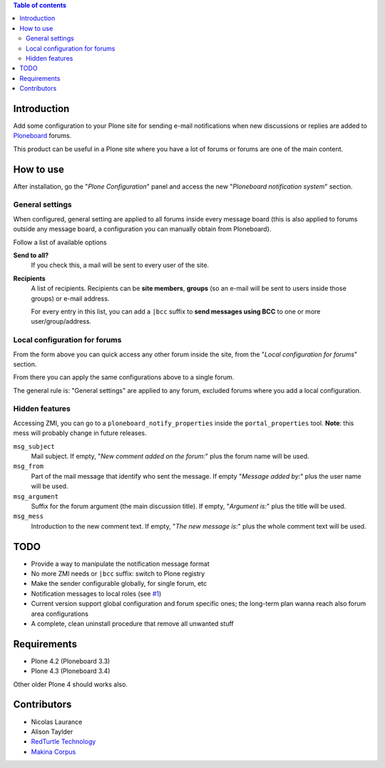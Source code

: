.. contents:: **Table of contents**

Introduction
============

Add some configuration to your Plone site for sending e-mail notifications when
new discussions or replies are added to `Ploneboard`__ forums.

__ http://pypi.python.org/pypi/Products.Ploneboard

This product can be useful in a Plone site where you have a lot of forums or forums are
one of the main content.

How to use
==========

After installation, go the "*Plone Configuration*" panel and access the new
"*Ploneboard notification system*" section.

.. image:: http://keul.it/images/plone/Products.PloneboardNotify-0.5.0-01.png
   :alt: Ploneboard notifications section

General settings
----------------

When configured, general setting are applied to all forums inside every message board (this
is also applied to forums outside any message board, a configuration you can manually obtain
from Ploneboard).

Follow a list of available options

**Send to all?**
    If you check this, a mail will be sent to every user of the site.
**Recipients**
    A list of recipients. Recipients can be **site members**, **groups** (so an e-mail will
    be sent to users inside those groups) or e-mail address.
    
    For every entry in this list, you can add a ``|bcc`` suffix to **send messages using BCC** to
    one or more user/group/address.

Local configuration for forums
------------------------------

From the form above you can quick access any other forum inside the site, from the
"*Local configuration for forums*" section.

.. image:: http://keul.it/images/plone/Products.PloneboardNotify-0.5.0-02.png
   :alt: Ploneboard notifications section

From there you can apply the same configurations above to a single forum.

The general rule is: "General settings" are applied to any forum, excluded forums where you
add a local configuration.

Hidden features
---------------

Accessing ZMI, you can go to a ``ploneboard_notify_properties`` inside the ``portal_properties``
tool. **Note**: this mess will probably change in future releases.

``msg_subject``
    Mail subject. If empty, "*New comment added on the forum:*" plus the forum name will be used.
``msg_from``
    Part of the mail message that identify who sent the message.
    If empty "*Message added by:*" plus the user name will be used.
``msg_argument``
    Suffix for the forum argument (the main discussion title). If empty, "*Argument is:*" plus
    the title will be used.
``msg_mess``
    Introduction to the new comment text. If empty, "*The new message is:*" plus the whole
    comment text will be used.

TODO
====

* Provide a way to manipulate the notification message format
* No more ZMI needs or ``|bcc`` suffix: switch to Plone registry
* Make the sender configurable globally, for single forum, etc
* Notification messages to local roles (see `#1`__)
* Current version support global configuration and forum specific ones; the long-term
  plan wanna reach also forum area configurations
* A complete, clean uninstall procedure that remove all unwanted stuff

__ http://plone.org/products/ploneboardnotify/issues/1

Requirements
============

* Plone 4.2 (Ploneboard 3.3)
* Plone 4.3 (Ploneboard 3.4)

Other older Plone 4 should works also.

Contributors
============

* Nicolas Laurance
* Alison Taylder
* `RedTurtle Technology`__
* `Makina Corpus`__

__ http://www.redturtle.it/
__ http://www.makina-corpus.com/

